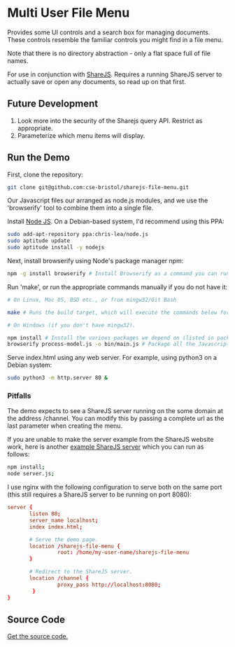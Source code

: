 * Multi User File Menu
Provides some UI controls and a search box for managing documents. These controls resemble the familiar controls you might find in a file menu.

Note that there is no directory abstraction - only a flat space full of file names.

For use in conjunction with [[http://sharejs.org/][ShareJS]]. Requires a running ShareJS server to actually save or open any documents, so read up on that first.

** Future Development
 1. Look more into the security of the Sharejs query API. Restrict as appropriate.
 2. Parameterize which menu items will display.

** Run the Demo
First, clone the repository:
#+BEGIN_SRC sh
  git clone git@github.com:cse-bristol/sharejs-file-menu.git
#+END_SRC

Our Javascript files our arranged as node.js modules, and we use the 'browserify' tool to combine them into a single file.

Install [[http://nodejs.org/][Node JS]]. On a Debian-based system, I'd recommend using this PPA:
#+BEGIN_SRC sh
sudo add-apt-repository ppa:chris-lea/node.js 
sudo aptitude update
sudo aptitude install -y nodejs
#+END_SRC

Next, install browserify using Node's package manager npm:
#+BEGIN_SRC sh
  npm -g install browserify # Install Browserify as a command you can run from your shell.
#+END_SRC

Run 'make', or run the appropriate commands manually if you do not have it:
#+BEGIN_SRC sh
  # On Linux, Mac OS, BSD etc., or from mingw32/Git Bash

  make # Runs the build target, which will execute the commands below for you.

  # On Windows (if you don't have mingw32).

  npm install # Install the various packages we depend on (listed in package.json).
  browserify process-model.js -o bin/main.js # Package all the Javascript code together in a way that we can load into a browser.
#+END_SRC

Serve index.html using any web server. For example, using python3 on a Debian system:
#+BEGIN_SRC sh
  sudo python3 -m http.server 80 &
#+END_SRC

*** Pitfalls
The demo expects to see a ShareJS server running on the some domain at the address /channel. You can modify this by passing a complete url as the last parameter when creating the menu.

If you are unable to make the server example from the ShareJS website work, here is another [[https://github.com/cse-bristol/process-model/tree/master/server][example ShareJS server]] which you can run as follows:
#+BEGIN_SRC sh
  npm install;
  node server.js;
#+END_SRC

I use nginx with the following configuration to serve both on the same port (this still requires a ShareJS server to be running on port 8080):
#+BEGIN_SRC conf
  server {
         listen 80;
         server_name localhost;
         index index.html;

         # Serve the demo page.
         location /sharejs-file-menu {
                  root: /home/my-user-name/sharejs-file-menu
         }

         # Redirect to the ShareJS server.
         location /channel {
                  proxy_pass http://localhost:8080;
          }
  }
#+END_SRC



** Source Code
[[https://github.com/cse-bristol/sharejs-file-menu][Get the source code.]]
